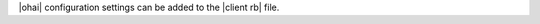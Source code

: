 .. The contents of this file are included in multiple topics.
.. This file should not be changed in a way that hinders its ability to appear in multiple documentation sets.


|ohai| configuration settings can be added to the |client rb| file.

